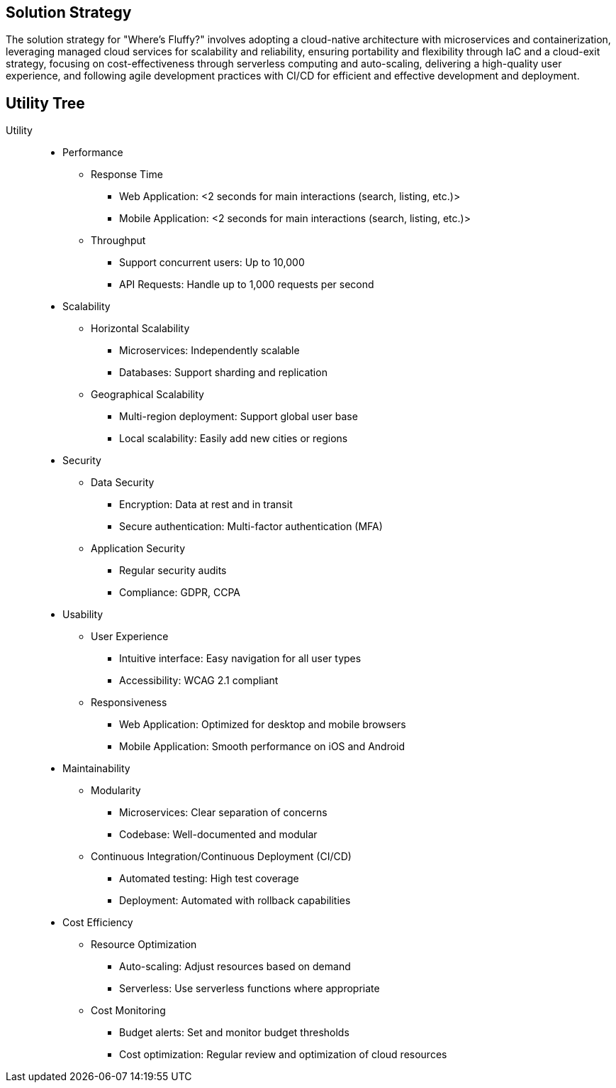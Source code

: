 ifndef::imagesdir[:imagesdir: ../images]

[[section-solution-strategy]]
== Solution Strategy

The solution strategy for "Where's Fluffy?" involves adopting a cloud-native architecture with microservices and containerization,
leveraging managed cloud services for scalability and reliability, ensuring portability and flexibility through IaC and a cloud-exit strategy,
focusing on cost-effectiveness through serverless computing and auto-scaling, delivering a high-quality user experience,
and following agile development practices with CI/CD for efficient and effective development and deployment.


== Utility Tree

Utility::

* Performance
** Response Time
*** Web Application: <2 seconds for main interactions (search, listing, etc.)>
*** Mobile Application: <2 seconds for main interactions (search, listing, etc.)>
** Throughput
*** Support concurrent users: Up to 10,000
*** API Requests: Handle up to 1,000 requests per second
* Scalability
** Horizontal Scalability
*** Microservices: Independently scalable
*** Databases: Support sharding and replication
** Geographical Scalability
*** Multi-region deployment: Support global user base
*** Local scalability: Easily add new cities or regions
* Security
** Data Security
*** Encryption: Data at rest and in transit
*** Secure authentication: Multi-factor authentication (MFA)
** Application Security
*** Regular security audits
*** Compliance: GDPR, CCPA
* Usability
** User Experience
*** Intuitive interface: Easy navigation for all user types
*** Accessibility: WCAG 2.1 compliant
** Responsiveness
*** Web Application: Optimized for desktop and mobile browsers
*** Mobile Application: Smooth performance on iOS and Android
* Maintainability
** Modularity
*** Microservices: Clear separation of concerns
*** Codebase: Well-documented and modular
** Continuous Integration/Continuous Deployment (CI/CD)
*** Automated testing: High test coverage
*** Deployment: Automated with rollback capabilities
* Cost Efficiency
** Resource Optimization
*** Auto-scaling: Adjust resources based on demand
*** Serverless: Use serverless functions where appropriate
** Cost Monitoring
*** Budget alerts: Set and monitor budget thresholds
*** Cost optimization: Regular review and optimization of cloud resources

